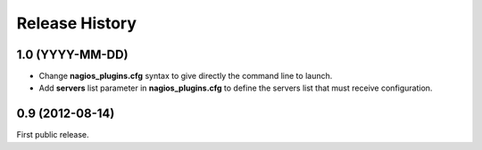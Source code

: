 .. :changelog:

Release History
---------------

1.0 (YYYY-MM-DD)
++++++++++++++++

- Change **nagios_plugins.cfg** syntax to give directly the command line to launch.
- Add **servers** list parameter in **nagios_plugins.cfg** to define the servers list that must receive configuration.

0.9 (2012-08-14)
++++++++++++++++

First public release.